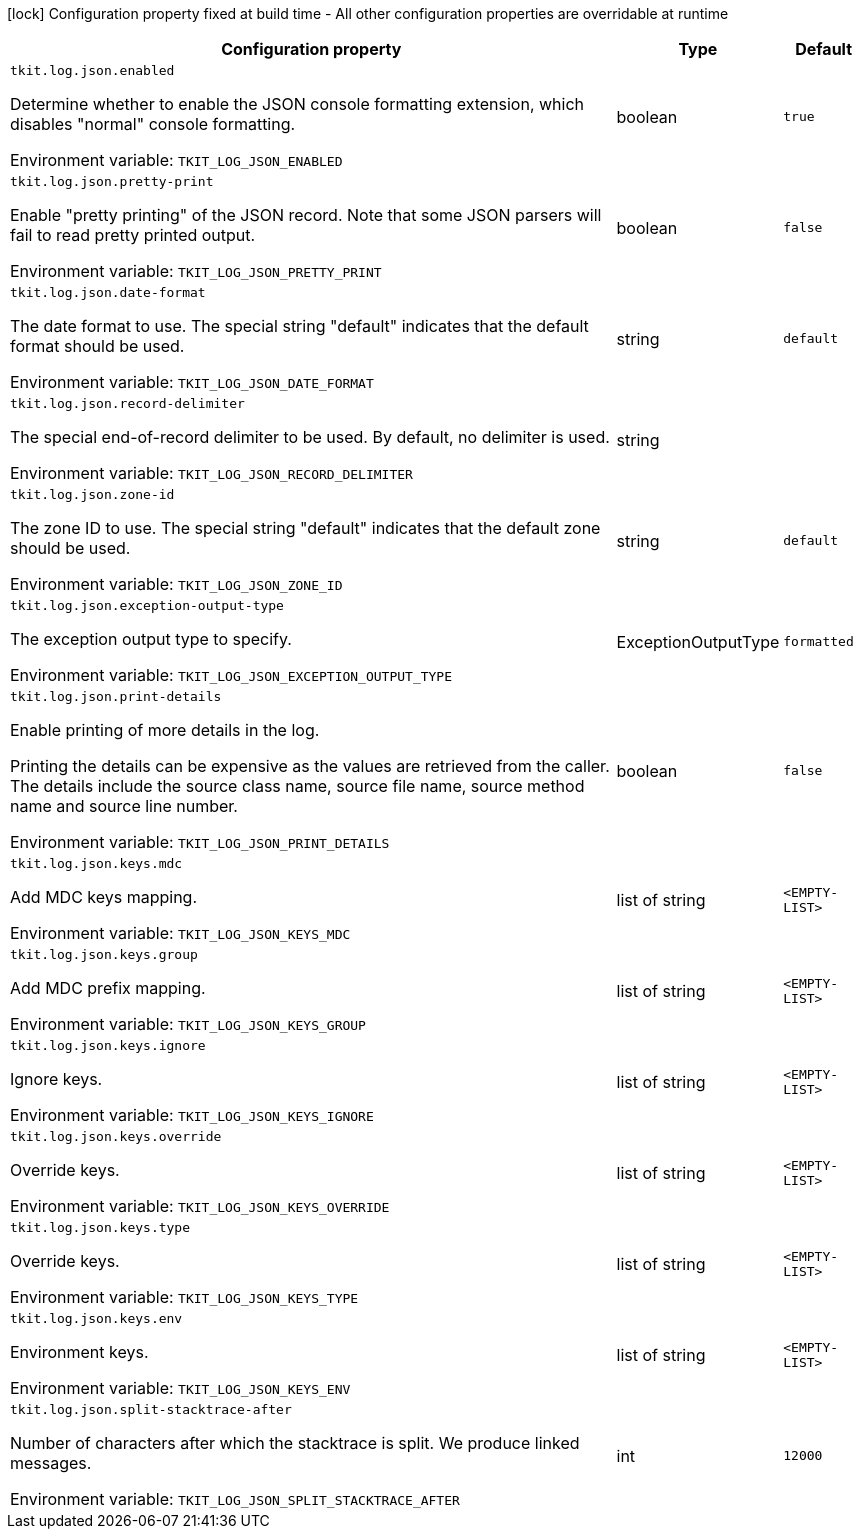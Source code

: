 :summaryTableId: tkit-quarkus-log-json
[.configuration-legend]
icon:lock[title=Fixed at build time] Configuration property fixed at build time - All other configuration properties are overridable at runtime
[.configuration-reference.searchable, cols="80,.^10,.^10"]
|===

h|[.header-title]##Configuration property##
h|Type
h|Default

a| [[tkit-quarkus-log-json_tkit-log-json-enabled]] [.property-path]##`tkit.log.json.enabled`##

[.description]
--
Determine whether to enable the JSON console formatting extension, which disables "normal" console formatting.


ifdef::add-copy-button-to-env-var[]
Environment variable: env_var_with_copy_button:+++TKIT_LOG_JSON_ENABLED+++[]
endif::add-copy-button-to-env-var[]
ifndef::add-copy-button-to-env-var[]
Environment variable: `+++TKIT_LOG_JSON_ENABLED+++`
endif::add-copy-button-to-env-var[]
--
|boolean
|`true`

a| [[tkit-quarkus-log-json_tkit-log-json-pretty-print]] [.property-path]##`tkit.log.json.pretty-print`##

[.description]
--
Enable "pretty printing" of the JSON record. Note that some JSON parsers will fail to read pretty printed output.


ifdef::add-copy-button-to-env-var[]
Environment variable: env_var_with_copy_button:+++TKIT_LOG_JSON_PRETTY_PRINT+++[]
endif::add-copy-button-to-env-var[]
ifndef::add-copy-button-to-env-var[]
Environment variable: `+++TKIT_LOG_JSON_PRETTY_PRINT+++`
endif::add-copy-button-to-env-var[]
--
|boolean
|`false`

a| [[tkit-quarkus-log-json_tkit-log-json-date-format]] [.property-path]##`tkit.log.json.date-format`##

[.description]
--
The date format to use. The special string "default" indicates that the default format should be used.


ifdef::add-copy-button-to-env-var[]
Environment variable: env_var_with_copy_button:+++TKIT_LOG_JSON_DATE_FORMAT+++[]
endif::add-copy-button-to-env-var[]
ifndef::add-copy-button-to-env-var[]
Environment variable: `+++TKIT_LOG_JSON_DATE_FORMAT+++`
endif::add-copy-button-to-env-var[]
--
|string
|`default`

a| [[tkit-quarkus-log-json_tkit-log-json-record-delimiter]] [.property-path]##`tkit.log.json.record-delimiter`##

[.description]
--
The special end-of-record delimiter to be used. By default, no delimiter is used.


ifdef::add-copy-button-to-env-var[]
Environment variable: env_var_with_copy_button:+++TKIT_LOG_JSON_RECORD_DELIMITER+++[]
endif::add-copy-button-to-env-var[]
ifndef::add-copy-button-to-env-var[]
Environment variable: `+++TKIT_LOG_JSON_RECORD_DELIMITER+++`
endif::add-copy-button-to-env-var[]
--
|string
|

a| [[tkit-quarkus-log-json_tkit-log-json-zone-id]] [.property-path]##`tkit.log.json.zone-id`##

[.description]
--
The zone ID to use. The special string "default" indicates that the default zone should be used.


ifdef::add-copy-button-to-env-var[]
Environment variable: env_var_with_copy_button:+++TKIT_LOG_JSON_ZONE_ID+++[]
endif::add-copy-button-to-env-var[]
ifndef::add-copy-button-to-env-var[]
Environment variable: `+++TKIT_LOG_JSON_ZONE_ID+++`
endif::add-copy-button-to-env-var[]
--
|string
|`default`

a| [[tkit-quarkus-log-json_tkit-log-json-exception-output-type]] [.property-path]##`tkit.log.json.exception-output-type`##

[.description]
--
The exception output type to specify.


ifdef::add-copy-button-to-env-var[]
Environment variable: env_var_with_copy_button:+++TKIT_LOG_JSON_EXCEPTION_OUTPUT_TYPE+++[]
endif::add-copy-button-to-env-var[]
ifndef::add-copy-button-to-env-var[]
Environment variable: `+++TKIT_LOG_JSON_EXCEPTION_OUTPUT_TYPE+++`
endif::add-copy-button-to-env-var[]
--
a|ExceptionOutputType
|`formatted`

a| [[tkit-quarkus-log-json_tkit-log-json-print-details]] [.property-path]##`tkit.log.json.print-details`##

[.description]
--
Enable printing of more details in the log.

Printing the details can be expensive as the values are retrieved from the caller. The details include the source class name, source file name, source method name and source line number.


ifdef::add-copy-button-to-env-var[]
Environment variable: env_var_with_copy_button:+++TKIT_LOG_JSON_PRINT_DETAILS+++[]
endif::add-copy-button-to-env-var[]
ifndef::add-copy-button-to-env-var[]
Environment variable: `+++TKIT_LOG_JSON_PRINT_DETAILS+++`
endif::add-copy-button-to-env-var[]
--
|boolean
|`false`

a| [[tkit-quarkus-log-json_tkit-log-json-keys-mdc]] [.property-path]##`tkit.log.json.keys.mdc`##

[.description]
--
Add MDC keys mapping.


ifdef::add-copy-button-to-env-var[]
Environment variable: env_var_with_copy_button:+++TKIT_LOG_JSON_KEYS_MDC+++[]
endif::add-copy-button-to-env-var[]
ifndef::add-copy-button-to-env-var[]
Environment variable: `+++TKIT_LOG_JSON_KEYS_MDC+++`
endif::add-copy-button-to-env-var[]
--
|list of string
|`<EMPTY-LIST>`

a| [[tkit-quarkus-log-json_tkit-log-json-keys-group]] [.property-path]##`tkit.log.json.keys.group`##

[.description]
--
Add MDC prefix mapping.


ifdef::add-copy-button-to-env-var[]
Environment variable: env_var_with_copy_button:+++TKIT_LOG_JSON_KEYS_GROUP+++[]
endif::add-copy-button-to-env-var[]
ifndef::add-copy-button-to-env-var[]
Environment variable: `+++TKIT_LOG_JSON_KEYS_GROUP+++`
endif::add-copy-button-to-env-var[]
--
|list of string
|`<EMPTY-LIST>`

a| [[tkit-quarkus-log-json_tkit-log-json-keys-ignore]] [.property-path]##`tkit.log.json.keys.ignore`##

[.description]
--
Ignore keys.


ifdef::add-copy-button-to-env-var[]
Environment variable: env_var_with_copy_button:+++TKIT_LOG_JSON_KEYS_IGNORE+++[]
endif::add-copy-button-to-env-var[]
ifndef::add-copy-button-to-env-var[]
Environment variable: `+++TKIT_LOG_JSON_KEYS_IGNORE+++`
endif::add-copy-button-to-env-var[]
--
|list of string
|`<EMPTY-LIST>`

a| [[tkit-quarkus-log-json_tkit-log-json-keys-override]] [.property-path]##`tkit.log.json.keys.override`##

[.description]
--
Override keys.


ifdef::add-copy-button-to-env-var[]
Environment variable: env_var_with_copy_button:+++TKIT_LOG_JSON_KEYS_OVERRIDE+++[]
endif::add-copy-button-to-env-var[]
ifndef::add-copy-button-to-env-var[]
Environment variable: `+++TKIT_LOG_JSON_KEYS_OVERRIDE+++`
endif::add-copy-button-to-env-var[]
--
|list of string
|`<EMPTY-LIST>`

a| [[tkit-quarkus-log-json_tkit-log-json-keys-type]] [.property-path]##`tkit.log.json.keys.type`##

[.description]
--
Override keys.


ifdef::add-copy-button-to-env-var[]
Environment variable: env_var_with_copy_button:+++TKIT_LOG_JSON_KEYS_TYPE+++[]
endif::add-copy-button-to-env-var[]
ifndef::add-copy-button-to-env-var[]
Environment variable: `+++TKIT_LOG_JSON_KEYS_TYPE+++`
endif::add-copy-button-to-env-var[]
--
|list of string
|`<EMPTY-LIST>`

a| [[tkit-quarkus-log-json_tkit-log-json-keys-env]] [.property-path]##`tkit.log.json.keys.env`##

[.description]
--
Environment keys.


ifdef::add-copy-button-to-env-var[]
Environment variable: env_var_with_copy_button:+++TKIT_LOG_JSON_KEYS_ENV+++[]
endif::add-copy-button-to-env-var[]
ifndef::add-copy-button-to-env-var[]
Environment variable: `+++TKIT_LOG_JSON_KEYS_ENV+++`
endif::add-copy-button-to-env-var[]
--
|list of string
|`<EMPTY-LIST>`

a| [[tkit-quarkus-log-json_tkit-log-json-split-stacktrace-after]] [.property-path]##`tkit.log.json.split-stacktrace-after`##

[.description]
--
Number of characters after which the stacktrace is split. We produce linked messages.


ifdef::add-copy-button-to-env-var[]
Environment variable: env_var_with_copy_button:+++TKIT_LOG_JSON_SPLIT_STACKTRACE_AFTER+++[]
endif::add-copy-button-to-env-var[]
ifndef::add-copy-button-to-env-var[]
Environment variable: `+++TKIT_LOG_JSON_SPLIT_STACKTRACE_AFTER+++`
endif::add-copy-button-to-env-var[]
--
|int
|`12000`

|===


:!summaryTableId: